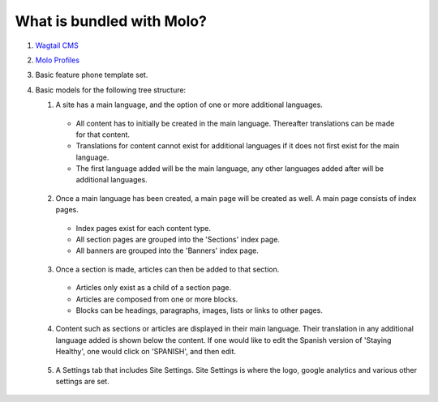 .. _molo_bundle:
.. _template-tags:

What is bundled with Molo?
==========================

1. `Wagtail CMS`_
2. `Molo Profiles`_
3. Basic feature phone template set.
4. Basic models for the following tree structure:

   1. A site has a main language, and the option of one or more additional languages.
    - All content has to initially be created in the main language. Thereafter translations can be made for that content.
    - Translations for content cannot exist for additional languages if it does not first exist for the main language.
    - The first language added will be the main language, any other languages added after will be additional languages.
    .. image:: main_language.png
   2. Once a main language has been created, a main page will be created as well. A main page consists of index pages.
    - Index pages exist for each content type.
    - All section pages are grouped into the 'Sections' index page.
    - All banners are grouped into the 'Banners' index page.
    .. image:: indexes.png
   3. Once a section is made, articles can then be added to that section.
    - Articles only exist as a child of a section page.
    - Articles are composed from one or more blocks.
    - Blocks can be headings, paragraphs, images, lists or links to other pages.
    .. image:: article_blocks.png
   4. Content such as sections or articles are displayed in their main language. Their translation in any additional language added is shown below the content. If one would like to edit the Spanish version of 'Staying Healthy', one would click on 'SPANISH', and then edit.
    .. image:: translation.png
   5. A Settings tab that includes Site Settings. Site Settings is where the logo, google analytics and various other settings are set.
    .. image:: site_settings.png


.. _`Wagtail CMS`: http://wagtail.io
.. _`Molo Profiles`: https://github.com/praekelt/molo.profiles/tree/develop/molo/profiles

